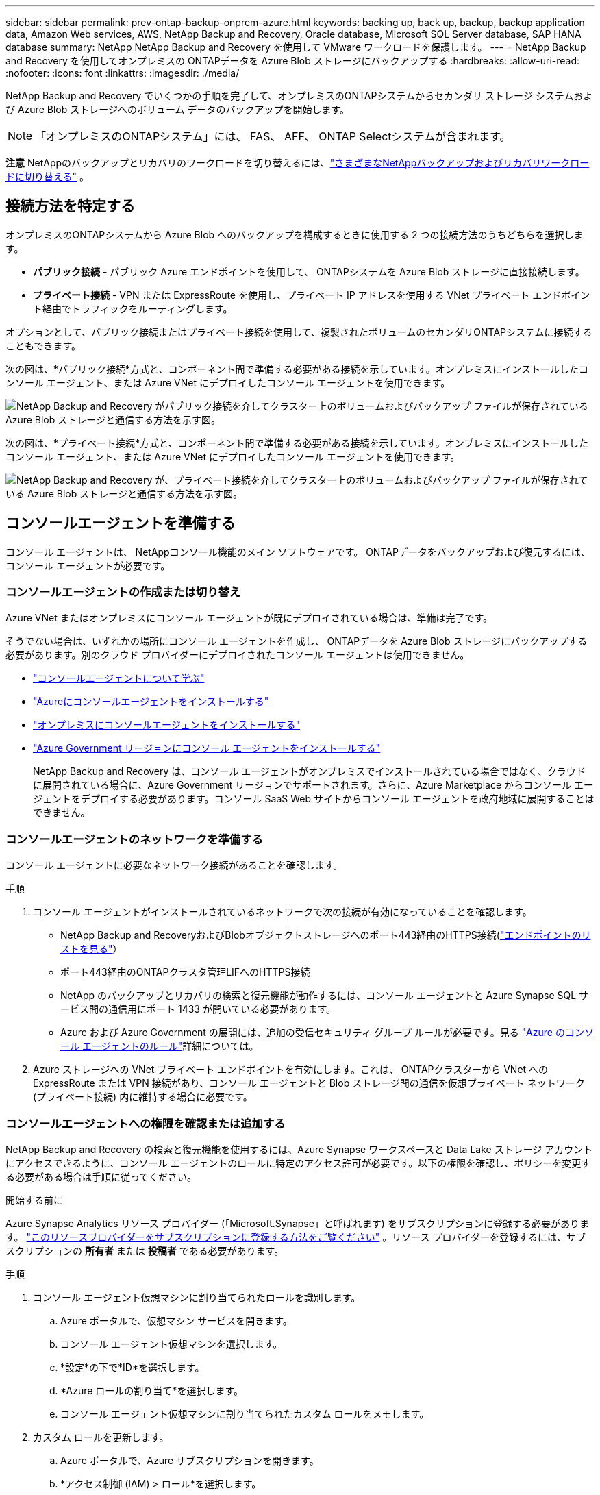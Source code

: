 ---
sidebar: sidebar 
permalink: prev-ontap-backup-onprem-azure.html 
keywords: backing up, back up, backup, backup application data, Amazon Web services, AWS, NetApp Backup and Recovery, Oracle database, Microsoft SQL Server database, SAP HANA database 
summary: NetApp NetApp Backup and Recovery を使用して VMware ワークロードを保護します。 
---
= NetApp Backup and Recovery を使用してオンプレミスの ONTAPデータを Azure Blob ストレージにバックアップする
:hardbreaks:
:allow-uri-read: 
:nofooter: 
:icons: font
:linkattrs: 
:imagesdir: ./media/


[role="lead"]
NetApp Backup and Recovery でいくつかの手順を完了して、オンプレミスのONTAPシステムからセカンダリ ストレージ システムおよび Azure Blob ストレージへのボリューム データのバックアップを開始します。


NOTE: 「オンプレミスのONTAPシステム」には、 FAS、 AFF、 ONTAP Selectシステムが含まれます。

[]
====
*注意* NetAppのバックアップとリカバリのワークロードを切り替えるには、link:br-start-switch-ui.html["さまざまなNetAppバックアップおよびリカバリワークロードに切り替える"] 。

====


== 接続方法を特定する

オンプレミスのONTAPシステムから Azure Blob へのバックアップを構成するときに使用する 2 つの接続方法のうちどちらを選択します。

* *パブリック接続* - パブリック Azure エンドポイントを使用して、 ONTAPシステムを Azure Blob ストレージに直接接続します。
* *プライベート接続* - VPN または ExpressRoute を使用し、プライベート IP アドレスを使用する VNet プライベート エンドポイント経由でトラフィックをルーティングします。


オプションとして、パブリック接続またはプライベート接続を使用して、複製されたボリュームのセカンダリONTAPシステムに接続することもできます。

次の図は、*パブリック接続*方式と、コンポーネント間で準備する必要がある接続を示しています。オンプレミスにインストールしたコンソール エージェント、または Azure VNet にデプロイしたコンソール エージェントを使用できます。

image:diagram_cloud_backup_onprem_azure_public.png["NetApp Backup and Recovery がパブリック接続を介してクラスター上のボリュームおよびバックアップ ファイルが保存されている Azure Blob ストレージと通信する方法を示す図。"]

次の図は、*プライベート接続*方式と、コンポーネント間で準備する必要がある接続を示しています。オンプレミスにインストールしたコンソール エージェント、または Azure VNet にデプロイしたコンソール エージェントを使用できます。

image:diagram_cloud_backup_onprem_azure_private.png["NetApp Backup and Recovery が、プライベート接続を介してクラスター上のボリュームおよびバックアップ ファイルが保存されている Azure Blob ストレージと通信する方法を示す図。"]



== コンソールエージェントを準備する

コンソール エージェントは、 NetAppコンソール機能のメイン ソフトウェアです。  ONTAPデータをバックアップおよび復元するには、コンソール エージェントが必要です。



=== コンソールエージェントの作成または切り替え

Azure VNet またはオンプレミスにコンソール エージェントが既にデプロイされている場合は、準備は完了です。

そうでない場合は、いずれかの場所にコンソール エージェントを作成し、 ONTAPデータを Azure Blob ストレージにバックアップする必要があります。別のクラウド プロバイダーにデプロイされたコンソール エージェントは使用できません。

* https://docs.netapp.com/us-en/console-setup-admin/concept-connectors.html["コンソールエージェントについて学ぶ"^]
* https://docs.netapp.com/us-en/console-setup-admin/task-quick-start-connector-azure.html["Azureにコンソールエージェントをインストールする"^]
* https://docs.netapp.com/us-en/console-setup-admin/task-quick-start-connector-on-prem.html["オンプレミスにコンソールエージェントをインストールする"^]
* https://docs.netapp.com/us-en/console-setup-admin/task-install-restricted-mode.html["Azure Government リージョンにコンソール エージェントをインストールする"^]
+
NetApp Backup and Recovery は、コンソール エージェントがオンプレミスでインストールされている場合ではなく、クラウドに展開されている場合に、Azure Government リージョンでサポートされます。さらに、Azure Marketplace からコンソール エージェントをデプロイする必要があります。コンソール SaaS Web サイトからコンソール エージェントを政府地域に展開することはできません。





=== コンソールエージェントのネットワークを準備する

コンソール エージェントに必要なネットワーク接続があることを確認します。

.手順
. コンソール エージェントがインストールされているネットワークで次の接続が有効になっていることを確認します。
+
** NetApp Backup and RecoveryおよびBlobオブジェクトストレージへのポート443経由のHTTPS接続(https://docs.netapp.com/us-en/console-setup-admin/task-set-up-networking-azure.html#endpoints-contacted-for-day-to-day-operations["エンドポイントのリストを見る"^]）
** ポート443経由のONTAPクラスタ管理LIFへのHTTPS接続
** NetApp のバックアップとリカバリの検索と復元機能が動作するには、コンソール エージェントと Azure Synapse SQL サービス間の通信用にポート 1433 が開いている必要があります。
** Azure および Azure Government の展開には、追加の受信セキュリティ グループ ルールが必要です。見る https://docs.netapp.com/us-en/console-setup-admin/reference-ports-azure.html["Azure のコンソール エージェントのルール"^]詳細については。


. Azure ストレージへの VNet プライベート エンドポイントを有効にします。これは、 ONTAPクラスターから VNet への ExpressRoute または VPN 接続があり、コンソール エージェントと Blob ストレージ間の通信を仮想プライベート ネットワーク (プライベート接続) 内に維持する場合に必要です。




=== コンソールエージェントへの権限を確認または追加する

NetApp Backup and Recovery の検索と復元機能を使用するには、Azure Synapse ワークスペースと Data Lake ストレージ アカウントにアクセスできるように、コンソール エージェントのロールに特定のアクセス許可が必要です。以下の権限を確認し、ポリシーを変更する必要がある場合は手順に従ってください。

.開始する前に
Azure Synapse Analytics リソース プロバイダー (「Microsoft.Synapse」と呼ばれます) をサブスクリプションに登録する必要があります。 https://docs.microsoft.com/en-us/azure/azure-resource-manager/management/resource-providers-and-types#register-resource-provider["このリソースプロバイダーをサブスクリプションに登録する方法をご覧ください"^] 。リソース プロバイダーを登録するには、サブスクリプションの *所有者* または *投稿者* である必要があります。

.手順
. コンソール エージェント仮想マシンに割り当てられたロールを識別します。
+
.. Azure ポータルで、仮想マシン サービスを開きます。
.. コンソール エージェント仮想マシンを選択します。
.. *設定*の下で*ID*を選択します。
.. *Azure ロールの割り当て*を選択します。
.. コンソール エージェント仮想マシンに割り当てられたカスタム ロールをメモします。


. カスタム ロールを更新します。
+
.. Azure ポータルで、Azure サブスクリプションを開きます。
.. *アクセス制御 (IAM) > ロール*を選択します。
.. カスタム ロールの省略記号 (*...*) を選択し、[編集] を選択します。
.. *JSON* を選択し、次の権限を追加します。
+
[%collapsible]
====
[source, json]
----
"Microsoft.Storage/storageAccounts/listkeys/action",
"Microsoft.Storage/storageAccounts/read",
"Microsoft.Storage/storageAccounts/write",
"Microsoft.Storage/storageAccounts/blobServices/containers/read",
"Microsoft.Storage/storageAccounts/listAccountSas/action",
"Microsoft.KeyVault/vaults/read",
"Microsoft.KeyVault/vaults/accessPolicies/write",
"Microsoft.Network/networkInterfaces/read",
"Microsoft.Resources/subscriptions/locations/read",
"Microsoft.Network/virtualNetworks/read",
"Microsoft.Network/virtualNetworks/subnets/read",
"Microsoft.Resources/subscriptions/resourceGroups/read",
"Microsoft.Resources/subscriptions/resourcegroups/resources/read",
"Microsoft.Resources/subscriptions/resourceGroups/write",
"Microsoft.Authorization/locks/*",
"Microsoft.Network/privateEndpoints/write",
"Microsoft.Network/privateEndpoints/read",
"Microsoft.Network/privateDnsZones/virtualNetworkLinks/write",
"Microsoft.Network/virtualNetworks/join/action",
"Microsoft.Network/privateDnsZones/A/write",
"Microsoft.Network/privateDnsZones/read",
"Microsoft.Network/privateDnsZones/virtualNetworkLinks/read",
"Microsoft.Network/networkInterfaces/delete",
"Microsoft.Network/networkSecurityGroups/delete",
"Microsoft.Resources/deployments/delete",
"Microsoft.ManagedIdentity/userAssignedIdentities/assign/action",
"Microsoft.Synapse/workspaces/write",
"Microsoft.Synapse/workspaces/read",
"Microsoft.Synapse/workspaces/delete",
"Microsoft.Synapse/register/action",
"Microsoft.Synapse/checkNameAvailability/action",
"Microsoft.Synapse/workspaces/operationStatuses/read",
"Microsoft.Synapse/workspaces/firewallRules/read",
"Microsoft.Synapse/workspaces/replaceAllIpFirewallRules/action",
"Microsoft.Synapse/workspaces/operationResults/read",
"Microsoft.Synapse/workspaces/privateEndpointConnectionsApproval/action"
----
====
+
https://docs.netapp.com/us-en/console-setup-admin/reference-permissions-azure.html["ポリシーの完全なJSON形式を表示する"^]

.. *確認+更新*を選択し、*更新*を選択します。






== ライセンス要件を確認する

Azure とコンソールの両方のライセンス要件を確認する必要があります。

* クラスターに対してNetApp Backup and Recovery をアクティブ化する前に、Azure の従量課金制 (PAYGO) コンソール マーケットプレイス オファリングをサブスクライブするか、 NetAppからNetApp Backup and Recovery BYOL ライセンスを購入してアクティブ化する必要があります。これらのライセンスはあなたのアカウント用であり、複数のシステムで使用できます。
+
** NetApp Backup and Recovery PAYGOライセンスの場合は、 https://azuremarketplace.microsoft.com/en-us/marketplace/apps/netapp.cloud-manager?tab=Overview["Azure Marketplace からのNetAppコンソールの提供"^] 。  NetApp Backup and Recovery の課金は、このサブスクリプションを通じて行われます。
** NetApp Backup and Recovery BYOL ライセンスの場合、ライセンスの有効期間と容量にわたってサービスを使用できるようにするNetAppからのシリアル番号が必要になります。link:br-start-licensing.html["BYOLライセンスの管理方法を学ぶ"] 。


* バックアップが保存されるオブジェクト ストレージ スペース用の Azure サブスクリプションが必要です。


*サポート対象地域*

Azure Government リージョンを含むすべてのリージョンで、オンプレミス システムから Azure Blob へのバックアップを作成できます。サービスを設定するときに、バックアップを保存するリージョンを指定します。



== ONTAPクラスタを準備する

ソースのオンプレミスONTAPシステムと、セカンダリのオンプレミスONTAPまたはCloud Volumes ONTAPシステムを準備する必要があります。

ONTAPクラスタを準備するには、次の手順を実行します。

* NetAppコンソールでONTAPシステムを検出する
* ONTAPのシステム要件を確認する
* オブジェクトストレージにデータをバックアップするためのONTAPネットワーク要件を確認する
* ボリュームを複製するためのONTAPネットワーク要件を確認する




=== NetAppコンソールでONTAPシステムを検出する

ソースのオンプレミスONTAPシステムとセカンダリのオンプレミスONTAPまたはCloud Volumes ONTAPシステムの両方が、 NetAppコンソールの *システム* ページで利用できる必要があります。

クラスターを追加するには、クラスター管理 IP アドレスと管理者ユーザー アカウントのパスワードを知っておく必要があります。https://docs.netapp.com/us-en/storage-management-ontap-onprem/task-discovering-ontap.html["クラスターの検出方法を学ぶ"^] 。



=== ONTAPのシステム要件を確認する

次のONTAP要件が満たされていることを確認します。

* 最低でもONTAP 9.8、 ONTAP 9.8P13 以降が推奨されます。
* SnapMirrorライセンス (プレミアム バンドルまたはデータ保護バンドルの一部として含まれています)。
+
*注:* NetApp Backup and Recovery を使用する場合、「Hybrid Cloud Bundle」は必要ありません。

+
方法を学ぶ https://docs.netapp.com/us-en/ontap/system-admin/manage-licenses-concept.html["クラスターライセンスを管理する"^]。

* 時間とタイムゾーンは正しく設定されています。方法を学ぶ https://docs.netapp.com/us-en/ontap/system-admin/manage-cluster-time-concept.html["クラスター時間を設定する"^]。
* データをレプリケートする場合は、データをレプリケートする前に、ソース システムとデスティネーション システムで互換性のあるONTAPバージョンが実行されていることを確認する必要があります。
+
https://docs.netapp.com/us-en/ontap/data-protection/compatible-ontap-versions-snapmirror-concept.html["SnapMirror関係に互換性のあるONTAPバージョンを表示する"^] 。





=== オブジェクトストレージにデータをバックアップするためのONTAPネットワーク要件を確認する

オブジェクト ストレージに接続するシステムでは、次の要件を構成する必要があります。

* ファンアウト バックアップ アーキテクチャの場合は、_プライマリ_ システムで次の設定を構成します。
* カスケード バックアップ アーキテクチャの場合は、セカンダリ システムで次の設定を構成します。


次のONTAPクラスタ ネットワーク要件が必要です。

* ONTAPクラスタは、バックアップおよび復元操作のために、クラスタ間 LIF から Azure Blob ストレージへのポート 443 経由の HTTPS 接続を開始します。
+
ONTAP はオブジェクト ストレージとの間でデータの読み取りと書き込みを行います。オブジェクト ストレージは開始することはなく、応答するだけです。

* ONTAP、コンソール エージェントからクラスタ管理 LIF への着信接続が必要です。コンソール エージェントは Azure VNet に配置できます。
* バックアップするボリュームをホストする各ONTAPノードには、クラスタ間 LIF が必要です。  LIF は、 ONTAP がオブジェクト ストレージに接続するために使用する _IPspace_ に関連付ける必要があります。 https://docs.netapp.com/us-en/ontap/networking/standard_properties_of_ipspaces.html["IPspacesについて詳しくはこちら"^] 。
+
NetApp Backup and Recovery をセットアップするときに、使用する IPspace の入力を求められます。各 LIF が関連付けられている IPspace を選択する必要があります。これは、「デフォルト」の IPspace の場合もあれば、作成したカスタム IPspace の場合もあります。

* ノードおよびクラスタ間 LIF はオブジェクト ストアにアクセスできます。
* ボリュームが配置されているストレージ VM に対して DNS サーバーが構成されています。方法を見る https://docs.netapp.com/us-en/ontap/networking/configure_dns_services_auto.html["SVMのDNSサービスを構成する"^]。
* デフォルトとは異なる IPspace を使用している場合は、オブジェクト ストレージにアクセスするために静的ルートを作成する必要がある場合があります。
* 必要に応じてファイアウォール ルールを更新し、 ONTAPからオブジェクト ストレージへのポート 443 経由のNetApp Backup and Recovery サービス接続と、ストレージ VM から DNS サーバーへのポート 53 (TCP/UDP) 経由の名前解決トラフィックを許可します。




=== ボリュームを複製するためのONTAPネットワーク要件を確認する

NetApp Backup and Recovery を使用してセカンダリONTAPシステムに複製ボリュームを作成する場合は、ソース システムと宛先システムが次のネットワーク要件を満たしていることを確認してください。



==== オンプレミスのONTAPネットワーク要件

* クラスターが社内にある場合は、企業ネットワークからクラウド プロバイダーの仮想ネットワークへの接続が必要です。これは通常、VPN 接続です。
* ONTAPクラスタは、追加のサブネット、ポート、ファイアウォール、およびクラスタの要件を満たす必要があります。
+
Cloud Volumes ONTAPまたはオンプレミス システムにレプリケートできるため、オンプレミスONTAPシステムのピアリング要件を確認してください。 https://docs.netapp.com/us-en/ontap-sm-classic/peering/reference_prerequisites_for_cluster_peering.html["ONTAPドキュメントでクラスタピアリングの前提条件を確認する"^] 。





==== Cloud Volumes ONTAPのネットワーク要件

* インスタンスのセキュリティ グループには、必要な受信ルールと送信ルール (具体的には、ICMP とポート 11104 および 11105 のルール) が含まれている必要があります。これらのルールは、事前定義されたセキュリティ グループに含まれています。




== Azure Blob をバックアップ先として準備する

. アクティベーション ウィザードでは、既定の Microsoft 管理の暗号化キーを使用する代わりに、独自のカスタム管理キーを使用してデータを暗号化することができます。この場合、Azure サブスクリプション、Key Vault 名、およびキーが必要になります。 https://docs.microsoft.com/en-us/azure/storage/common/customer-managed-keys-overview["独自のキーの使い方を学ぶ"^] 。
+
バックアップとリカバリでは、アクセス許可モデルとして _Azure アクセス ポリシー_ がサポートされていることに注意してください。  _Azure ロールベースのアクセス制御_ (Azure RBAC) アクセス許可モデルは現在サポートされていません。

. オンプレミスのデータセンターから VNet へのパブリック インターネット経由のより安全な接続を確立したい場合は、アクティベーション ウィザードで Azure プライベート エンドポイントを構成するオプションがあります。この場合、この接続の VNet とサブネットを知っておく必要があります。 https://docs.microsoft.com/en-us/azure/private-link/private-endpoint-overview["プライベートエンドポイントの使用に関する詳細を参照してください"^] 。




=== Azure Blob ストレージ アカウントを作成する

デフォルトでは、サービスによってストレージ アカウントが作成されます。独自のストレージ アカウントを使用する場合は、バックアップ アクティブ化ウィザードを開始する前にストレージ アカウントを作成し、ウィザードでそれらのストレージ アカウントを選択できます。

link:prev-ontap-protect-journey.html["独自のストレージアカウントの作成について詳しくは、こちらをご覧ください。"] 。



== ONTAPボリューム上のバックアップをアクティブ化する

オンプレミスのシステムからいつでも直接バックアップをアクティブ化できます。

ウィザードに従って、次の主要な手順を実行します。

* <<バックアップしたいボリュームを選択します>>
* <<バックアップ戦略を定義する>>
* <<選択内容を確認する>>


また、<<APIコマンドを表示する>>レビュー ステップでコードをコピーして、将来のシステムのバックアップ アクティベーションを自動化できます。



=== ウィザードを起動する

.手順
. 次のいずれかの方法で、バックアップと回復のアクティブ化ウィザードにアクセスします。
+
** コンソールの *システム* ページで、システムを選択し、右側のパネルのバックアップとリカバリ サービスの横にある *有効化 > バックアップ ボリューム* を選択します。
+
コンソールの [システム] ページにバックアップの Azure 保存先が存在する場合は、 ONTAPクラスターを Azure Blob オブジェクト ストレージにドラッグできます。

** バックアップとリカバリバーで*ボリューム*を選択します。ボリュームタブから*アクション*を選択しますimage:icon-action.png["アクションアイコン"]アイコンをクリックし、単一ボリューム（オブジェクト ストレージへのレプリケーションまたはバックアップがまだ有効になっていない）の [バックアップのアクティブ化]* を選択します。


+
ウィザードの「概要」ページには、ローカル スナップショット、レプリケーション、バックアップなどの保護オプションが表示されます。この手順で 2 番目のオプションを実行した場合、ボリュームが 1 つ選択された状態で「バックアップ戦略の定義」ページが表示されます。

. 次のオプションを続行します。
+
** コンソール エージェントがすでにある場合は、設定は完了です。  *次へ*を選択してください。
** コンソール エージェントがまだない場合は、[*コンソール エージェントの追加*] オプションが表示されます。。 <<コンソールエージェントを準備する>> 。






=== バックアップしたいボリュームを選択します

保護するボリュームを選択します。保護されたボリュームとは、スナップショット ポリシー、レプリケーション ポリシー、オブジェクトへのバックアップ ポリシーの 1 つ以上を持つボリュームです。

FlexVolまたはFlexGroupボリュームを保護することを選択できますが、システムのバックアップをアクティブ化するときにこれらのボリュームを混在して選択することはできません。方法を見るlink:prev-ontap-backup-manage.html["システム内の追加ボリュームのバックアップを有効にする"](FlexVolまたはFlexGroup) 初期ボリュームのバックアップを構成した後。

[NOTE]
====
* 一度に 1 つのFlexGroupボリューム上でのみバックアップをアクティブ化できます。
* 選択するボリュームには同じSnapLock設定が必要です。すべてのボリュームでSnapLock Enterpriseを有効にするか、 SnapLock を無効にする必要があります。


====
.手順
選択したボリュームにすでにスナップショットまたはレプリケーション ポリシーが適用されている場合は、後で選択したポリシーによって既存のポリシーが上書きされることに注意してください。

. 「ボリュームの選択」ページで、保護するボリュームを選択します。
+
** 必要に応じて、行をフィルタリングして、特定のボリューム タイプ、スタイルなどを持つボリュームのみを表示し、選択を容易にします。
** 最初のボリュームを選択したら、すべてのFlexVolボリュームを選択できます (FlexGroupボリュームは一度に 1 つだけ選択できます)。既存のFlexVolボリュームをすべてバックアップするには、まず 1 つのボリュームをチェックし、次にタイトル行のボックスをチェックします。
** 個々のボリュームをバックアップするには、各ボリュームのボックスをオンにします。


. *次へ*を選択します。




=== バックアップ戦略を定義する

バックアップ戦略を定義するには、次のオプションを設定する必要があります。

* ローカルスナップショット、レプリケーション、オブジェクトストレージへのバックアップなど、バックアップオプションのいずれかまたはすべてを使用するかどうか
* アーキテクチャ
* ローカルスナップショットポリシー
* レプリケーションターゲットとポリシー
+

NOTE: 選択したボリュームのスナップショットおよびレプリケーション ポリシーがこの手順で選択したポリシーと異なる場合、既存のポリシーは上書きされます。

* オブジェクト ストレージ情報へのバックアップ (プロバイダー、暗号化、ネットワーク、バックアップ ポリシー、エクスポート オプション)。


.手順
. 「バックアップ戦略の定義」ページで、次のいずれかまたはすべてを選択します。デフォルトでは 3 つすべてが選択されています。
+
** *ローカル スナップショット*: オブジェクト ストレージへのレプリケーションまたはバックアップを実行する場合は、ローカル スナップショットを作成する必要があります。
** *レプリケーション*: 別のONTAPストレージ システムに複製されたボリュームを作成します。
** *バックアップ*: ボリュームをオブジェクト ストレージにバックアップします。


. *アーキテクチャ*: レプリケーションとバックアップを選択した場合は、次のいずれかの情報フローを選択します。
+
** *カスケード*: 情報はプライマリからセカンダリへ、そしてセカンダリからオブジェクト ストレージへ流れます。
** *ファンアウト*: 情報はプライマリからセカンダリへ、そしてプライマリからオブジェクト ストレージへ流れます。
+
これらのアーキテクチャの詳細については、link:prev-ontap-protect-journey.html["保護の旅を計画する"] 。



. *ローカル スナップショット*: 既存のスナップショット ポリシーを選択するか、新しいポリシーを作成します。
+

TIP: スナップショットをアクティブ化する前にカスタムポリシーを作成するには、link:br-use-policies-create.html["ポリシーを作成します。"] 。

+
ポリシーを作成するには、[*新しいポリシーの作成*] を選択し、次の操作を行います。

+
** ポリシーの名前を入力します。
** 通常は異なる頻度のスケジュールを最大 5 つ選択します。
** *作成*を選択します。


. *レプリケーション*: 次のオプションを設定します。
+
** *レプリケーション ターゲット*: 宛先システムと SVM を選択します。必要に応じて、複製先のアグリゲート (複数可) と、複製されたボリューム名に追加されるプレフィックスまたはサフィックスを選択します。
** *レプリケーション ポリシー*: 既存のレプリケーション ポリシーを選択するか、新しいポリシーを作成します。
+

TIP: レプリケーションをアクティブ化する前にカスタムポリシーを作成するには、link:br-use-policies-create.html["ポリシーを作成します。"] 。

+
ポリシーを作成するには、[*新しいポリシーの作成*] を選択し、次の操作を行います。

+
*** ポリシーの名前を入力します。
*** 通常は異なる頻度のスケジュールを最大 5 つ選択します。
*** *作成*を選択します。




. *オブジェクトにバックアップ*: *バックアップ*を選択した場合は、次のオプションを設定します。
+
** *プロバイダー*: *Microsoft Azure* を選択します。
** *プロバイダー設定*: プロバイダーの詳細とバックアップを保存するリージョンを入力します。
+
新しいストレージ アカウントを作成するか、既存のストレージ アカウントを選択します。

+
Blob コンテナーを管理する独自のリソース グループを作成するか、リソース グループの種類とグループを選択します。

+

TIP: バックアップ ファイルが変更されたり削除されたりするのを防ぐには、30 日間の保持期間を使用して不変ストレージが有効になっているストレージ アカウントが作成されていることを確認してください。

+

TIP: さらにコストを最適化するために古いバックアップ ファイルを Azure Archive Storage に階層化する場合は、ストレージ アカウントに適切なライフサイクル ルールがあることを確認してください。

** *暗号化キー*: 新しい Azure ストレージ アカウントを作成した場合は、プロバイダーから提供された暗号化キー情報を入力します。データの暗号化を管理するために、既定の Azure 暗号化キーを使用するか、Azure アカウントから独自のカスタマー管理キーを選択するかを選択します。
+
独自のカスタマー管理キーを使用する場合は、キー コンテナーとキー情報を入力します。



+

NOTE: 既存の Microsoft ストレージ アカウントを選択した場合は、暗号化情報が既に用意されているため、ここで入力する必要はありません。

+
** *ネットワーク*: IPspace を選択し、プライベート エンドポイントを使用するかどうかを選択します。プライベート エンドポイントはデフォルトで無効になっています。
+
... バックアップするボリュームが存在するONTAPクラスタ内の IPspace。この IPspace のクラスタ間 LIF には、アウトバウンド インターネット アクセスが必要です。
... 必要に応じて、以前に構成した Azure プライベート エンドポイントを使用するかどうかを選択します。 https://learn.microsoft.com/en-us/azure/private-link/private-endpoint-overview["Azure プライベート エンドポイントの使用について学習します"^] 。


** *バックアップ ポリシー*: 既存のオブジェクト ストレージ ポリシーへのバックアップを選択するか、新しいポリシーを作成します。
+

TIP: バックアップをアクティブ化する前にカスタムポリシーを作成するには、link:br-use-policies-create.html["ポリシーを作成します。"] 。

+
ポリシーを作成するには、[*新しいポリシーの作成*] を選択し、次の操作を行います。

+
*** ポリシーの名前を入力します。
*** 通常は異なる頻度のスケジュールを最大 5 つ選択します。
*** オブジェクトへのバックアップ ポリシーの場合は、DataLock とランサムウェア保護の設定を行います。  DataLockとランサムウェア保護の詳細については、以下を参照してください。link:prev-ontap-policy-object-options.html["オブジェクトへのバックアップポリシー設定"] 。
*** *作成*を選択します。


** *既存のスナップショット コピーをバックアップ コピーとしてオブジェクト ストレージにエクスポートします*: このシステムで選択したバックアップ スケジュール ラベル (たとえば、毎日、毎週など) に一致する、このシステムのボリュームのローカル スナップショット コピーがある場合は、この追加プロンプトが表示されます。このボックスをオンにすると、すべての履歴スナップショットがバックアップ ファイルとしてオブジェクト ストレージにコピーされ、ボリュームの最も完全な保護が確保されます。


. *次へ*を選択します。




=== 選択内容を確認する

ここで選択内容を確認し、必要に応じて調整を行うことができます。

.手順
. 「レビュー」ページで選択内容を確認します。
. オプションで、*スナップショット ポリシー ラベルをレプリケーション ポリシー ラベルおよびバックアップ ポリシー ラベルと自動的に同期する* チェックボックスをオンにします。これにより、レプリケーションおよびバックアップ ポリシーのラベルと一致するラベルを持つスナップショットが作成されます。
. *バックアップの有効化*を選択します。


.結果
NetApp Backup and Recovery はボリュームの初期バックアップを開始します。複製されたボリュームとバックアップ ファイルのベースライン転送には、プライマリ ストレージ システム データの完全なコピーが含まれます。後続の転送には、スナップショット コピーに含まれるプライマリ ストレージ システム データの差分コピーが含まれます。

複製されたボリュームが宛先クラスターに作成され、プライマリ ボリュームと同期されます。

入力したリソース グループに BLOB ストレージ アカウントが作成され、そこにバックアップ ファイルが保存されます。ボリューム バックアップ ダッシュボードが表示され、バックアップの状態を監視できます。

バックアップと復元ジョブのステータスを監視することもできます。link:br-use-monitor-tasks.html["ジョブ監視ページ"^] 。



=== APIコマンドを表示する

バックアップとリカバリのアクティブ化ウィザードで使用される API コマンドを表示し、必要に応じてコピーすることもできます。将来のシステムでバックアップのアクティベーションを自動化するには、これを実行する必要がある場合があります。

.手順
. バックアップとリカバリのアクティブ化ウィザードから、*API リクエストの表示*を選択します。
. コマンドをクリップボードにコピーするには、[コピー] アイコンを選択します。

